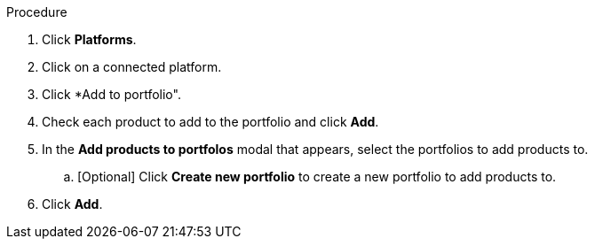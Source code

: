Procedure

. Click *Platforms*.
. Click on a connected platform.
. Click *Add to portfolio".
. Check each product to add to the portfolio and click *Add*.
. In the *Add products to portfolos* modal that appears, select the portfolios to add products to.
.. [Optional] Click *Create new portfolio* to create a new portfolio to add products to.
. Click *Add*.
